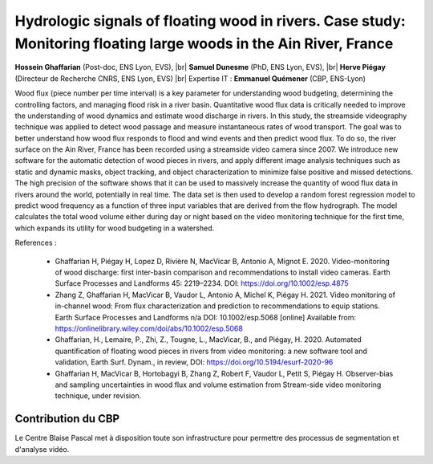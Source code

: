 .. _hydrowood:

Hydrologic signals of floating wood in rivers. Case study: Monitoring floating large woods in the Ain River, France
===================================================================================================================

.. role:: underline
    :class: underline

.. |br| raw:: html

   <br>

.. container:: d-flex mb-3
    
    .. image:: ../../_static/img_projets/cbp_ens_400.png
        :class: img-fluid
        :width: 200px
        :alt: Image cbp_ens_400

    .. container::

        **Hossein Ghaffarian** (Post-doc, ENS Lyon, EVS), |br|
        **Samuel Dunesme** (PhD, ENS Lyon, EVS), |br|
        **Herve Piégay** (Directeur de Recherche CNRS, ENS Lyon, EVS) |br|
        Expertise IT : **Emmanuel Quémener** (CBP, ENS-Lyon)

Wood flux (piece number per time interval) is a key parameter for understanding wood budgeting, determining the controlling factors, and managing flood risk in a river basin. Quantitative wood flux data is critically needed to improve the understanding of wood dynamics and estimate wood discharge in rivers. In this study, the streamside videography technique was applied to detect wood passage and measure instantaneous rates of wood transport. The goal was to better understand how wood flux responds to flood and wind events and then predict wood flux. To do so, the river surface on the Ain River, France has been recorded using a streamside video camera since 2007. We introduce new software for the automatic detection of wood pieces in rivers, and apply different image analysis techniques such as static and dynamic masks, object tracking, and object characterization to minimize false positive and missed detections. The high precision of the software shows that it can be used to massively increase the quantity of wood flux data in rivers around the world, potentially in real time. The data set is then used to develop a random forest regression model to predict wood frequency as a function of three input variables that are derived from the flow hydrograph. The model calculates the total wood volume either during day or night based on the video monitoring technique for the first time, which expands its utility for wood budgeting in a watershed.

:underline:`References :`

  * Ghaffarian H, Piégay H, Lopez D, Rivière N, MacVicar B, Antonio A, Mignot E. 2020. Video-monitoring of wood discharge: first inter-basin comparison and recommendations to install video cameras. Earth Surface Processes and Landforms 45: 2219–2234. DOI: https://doi.org/10.1002/esp.4875
  * Zhang Z, Ghaffarian H, MacVicar B, Vaudor L, Antonio A, Michel K, Piégay H. 2021. Video monitoring of in-channel wood: From flux characterization and prediction to recommendations to equip stations. Earth Surface Processes and Landforms n/a DOI: 10.1002/esp.5068 [online] Available from: https://onlinelibrary.wiley.com/doi/abs/10.1002/esp.5068
  * Ghaffarian, H., Lemaire, P., Zhi, Z., Tougne, L., MacVicar, B., and Piégay, H. 2020. Automated quantification of floating wood pieces in rivers from video monitoring: a new software tool and validation, Earth Surf. Dynam., in review, DOI: https://doi.org/10.5194/esurf-2020-96
  * Ghaffarian H, MacVicar B, Hortobagyi B, Zhang Z, Robert F, Vaudor L, Petit S, Piégay H. Observer-bias and sampling uncertainties in wood flux and volume estimation from Stream-side video monitoring technique, under revision.

Contribution du CBP
-------------------

Le Centre Blaise Pascal met à disposition toute son infrastructure pour permettre des processus de segmentation et d'analyse vidéo.